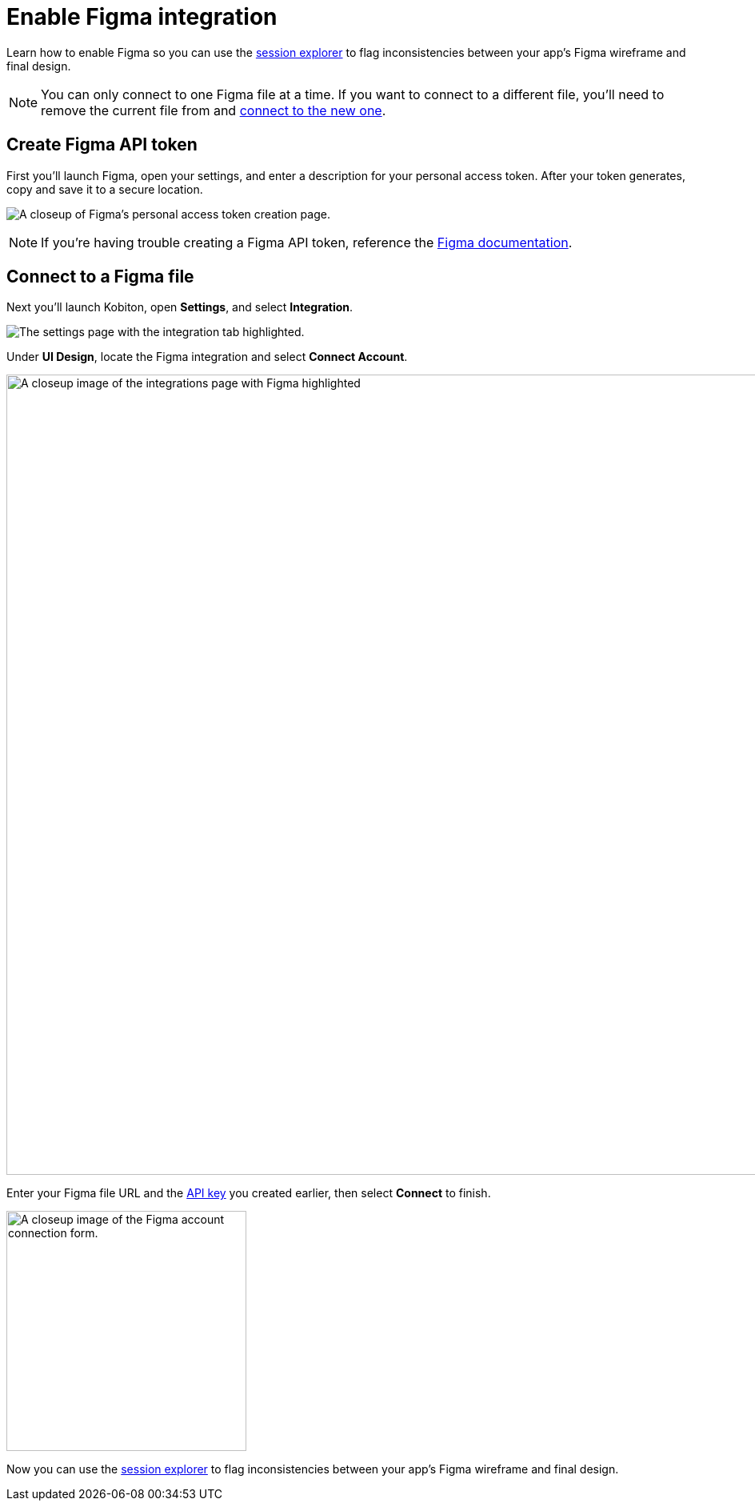 = Enable Figma integration
:navtitle: Enable Figma integration

Learn how to enable Figma so you can use the xref:session-explorer:validations/validate-ui-design.adoc[session explorer] to flag inconsistencies between your app's Figma wireframe and final design.

[NOTE]
You can only connect to one Figma file at a time. If you want to connect to a different file, you'll need to remove the current file from and xref:_connect_to_a_figma_file[connect to the new one].

[#_create_figma_api_token]
== Create Figma API token

First you'll launch Figma, open your settings, and enter a description for your personal access token. After your token generates, copy and save it to a secure location.

image:integrations:create-figma-api-token-closeup.png[width=,alt="A closeup of Figma's personal access token creation page."]

[NOTE]
If you're having trouble creating a Figma API token, reference the link:https://www.figma.com/developers/api#access-tokens[Figma documentation].

[#_connect_to_a_figma_file]
== Connect to a Figma file

Next you'll launch Kobiton, open *Settings*, and select *Integration*.

image:integrations:integration-setting-closeup.png[width=,alt="The settings page with the integration tab highlighted."]

Under *UI Design*, locate the Figma integration and select *Connect Account*.

image:integrations:figma-closeup.png[width=1000,alt="A closeup image of the integrations page with Figma highlighted"]

Enter your Figma file URL and the xref:_create_figma_api_token[API key] you created earlier, then select *Connect* to finish.

image:integrations:figma-closeup2.png[width=300,alt="A closeup image of the Figma account connection form."]

Now you can use the xref:session-explorer:validations/validate-ui-design.adoc[session explorer] to flag inconsistencies between your app's Figma wireframe and final design.

